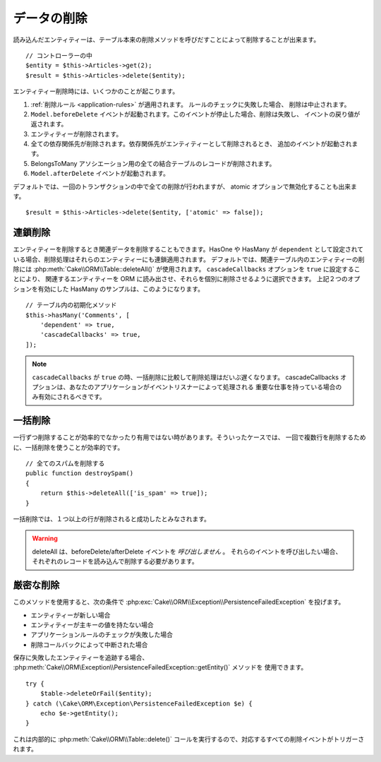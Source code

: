 データの削除
############

.. php:namespace:: Cake\ORM

.. php:class:: Table
    :noindex:

.. php:method:: delete(EntityInterface $entity, array $options = [])

読み込んだエンティティーは、テーブル本来の削除メソッドを呼びだすことによって削除することが出来ます。 ::

    // コントローラーの中
    $entity = $this->Articles->get(2);
    $result = $this->Articles->delete($entity);

エンティティー削除時には、いくつかのことが起こります。

1. :ref:`削除ルール <application-rules>` が適用されます。 ルールのチェックに失敗した場合、
   削除は中止されます。
2. ``Model.beforeDelete`` イベントが起動されます。このイベントが停止した場合、削除は失敗し、
   イベントの戻り値が返されます。
3. エンティティーが削除されます。
4. 全ての依存関係先が削除されます。依存関係先がエンティティーとして削除されるとき、
   追加のイベントが起動されます。
5. BelongsToMany アソシエーション用の全ての結合テーブルのレコードが削除されます。
6. ``Model.afterDelete`` イベントが起動されます。

デフォルトでは、一回のトランザクションの中で全ての削除が行われますが、
atomic オプションで無効化することも出来ます。 ::

    $result = $this->Articles->delete($entity, ['atomic' => false]);

連鎖削除
--------

エンティティーを削除するとき関連データを削除することもできます。HasOne や HasMany が
``dependent`` として設定されている場合、削除処理はそれらのエンティティーにも連鎖適用されます。
デフォルトでは、関連テーブル内のエンティティーの削除には :php:meth:`Cake\\ORM\\Table::deleteAll()`
が使用されます。 ``cascadeCallbacks`` オプションを ``true`` に設定することにより、
関連するエンティティーを ORM に読み出させ、それらを個別に削除させるように選択できます。
上記２つのオプションを有効にした HasMany のサンプルは、このようになります。 ::

    // テーブル内の初期化メソッド
    $this->hasMany('Comments', [
        'dependent' => true,
        'cascadeCallbacks' => true,
    ]);

.. note::

    ``cascadeCallbacks`` が ``true`` の時、一括削除に比較して削除処理はだいぶ遅くなります。
    cascadeCallbacks オプションは、あなたのアプリケーションがイベントリスナーによって処理される
    重要な仕事を持っている場合のみ有効にされるべきです。

一括削除
--------

.. php:method:: deleteAll($conditions)

一行ずつ削除することが効率的でなかったり有用ではない時があります。そういったケースでは、
一回で複数行を削除するために、一括削除を使うことが効率的です。 ::

    // 全てのスパムを削除する
    public function destroySpam()
    {
        return $this->deleteAll(['is_spam' => true]);
    }

一括削除では、１つ以上の行が削除されると成功したとみなされます。

.. warning::

    deleteAll は、beforeDelete/afterDelete イベントを *呼び出しません* 。
    それらのイベントを呼び出したい場合、それぞれのレコードを読み込んで削除する必要があります。

厳密な削除
----------

.. php:method:: deleteOrFail(EntityInterface $entity, array $options = [])

このメソッドを使用すると、次の条件で
:php:exc:`Cake\\ORM\\Exception\\PersistenceFailedException` を投げます。

* エンティティーが新しい場合
* エンティティーが主キーの値を持たない場合
* アプリケーションルールのチェックが失敗した場合
* 削除コールバックによって中断された場合

保存に失敗したエンティティーを追跡する場合、
:php:meth:`Cake\\ORM\Exception\\PersistenceFailedException::getEntity()` メソッドを
使用できます。 ::

        try {
            $table->deleteOrFail($entity);
        } catch (\Cake\ORM\Exception\PersistenceFailedException $e) {
            echo $e->getEntity();
        }

これは内部的に :php:meth:`Cake\\ORM\\Table::delete()`
コールを実行するので、対応するすべての削除イベントがトリガーされます。
